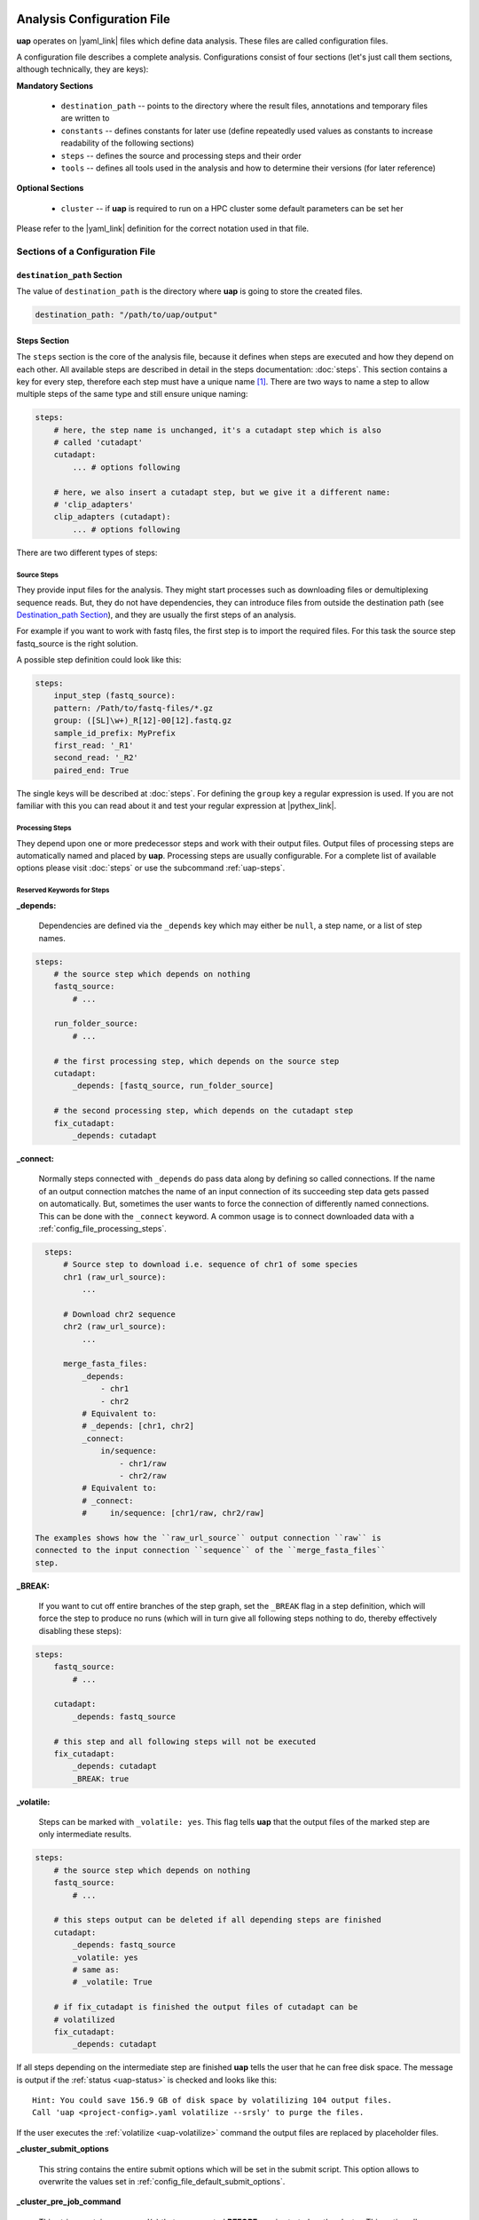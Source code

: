 ..
  This is the documentation for uap. Please keep lines under
  80 characters if you can and start each sentence on a new line as it 
  decreases maintenance and makes diffs more readable.

.. title:: Configuration of uap

..
  This document aims to describe how to configure **uap**.

.. _configuration-of-uap:

###########################
Analysis Configuration File
###########################

**uap** operates on |yaml_link| files which define data
analysis.
These files are called configuration files.

A configuration file describes a complete analysis.
Configurations consist of four sections (let's just call them sections,
although technically, they are keys):

**Mandatory Sections**

  * ``destination_path`` -- points to the directory where the result files,
    annotations and temporary files are written to
  * ``constants`` -- defines constants for later use (define repeatedly used
    values as constants to increase readability of the following sections)
  * ``steps`` -- defines the source and processing steps and their order 
  * ``tools`` -- defines all tools used in the analysis and how to determine 
    their versions (for later reference)

**Optional Sections**

  * ``cluster`` -- if **uap** is required to run on a HPC cluster some default
    parameters can be set her

Please refer to the |yaml_link| definition for the correct notation used in
that file.

********************************
Sections of a Configuration File
********************************

.. _config-file-destination-path:

``destination_path`` Section
============================

The value of ``destination_path`` is the directory where **uap** is going
to store the created files.

.. It is possible to use a different directory for volatile files (see ).

.. code-block:: yaml

    destination_path: "/path/to/uap/output"

.. _config-file-steps:

Steps Section
=============

The ``steps`` section is the core of the analysis file, because it defines when
steps are executed and how they depend on each other.
All available steps are described in detail in the steps documentation: 
:doc:`steps`.
This section contains a key for every step,
therefore each step must have a unique name [1]_.
There are two ways to name a step to allow multiple steps of the same type and
still ensure unique naming:

.. code-block:: yaml

    steps:
        # here, the step name is unchanged, it's a cutadapt step which is also
        # called 'cutadapt'
        cutadapt:
            ... # options following
            
        # here, we also insert a cutadapt step, but we give it a different name:
        # 'clip_adapters'
        clip_adapters (cutadapt):
            ... # options following
            
There are two different types of steps:

.. _config_file_source_steps:

Source Steps
------------
They provide input files for the analysis.
They might start processes such as downloading files or demultiplexing
sequence reads.
But, they do not have dependencies, they can introduce files from outside the
destination path (see `Destination_path Section`_), and they are
usually the first steps of an analysis.

For example if you want to work with fastq files, the first step is to import the required files. For this task the source step fastq_source is the right solution.

A possible step definition could look like this:

.. code-block:: yaml

    steps:
        input_step (fastq_source):
        pattern: /Path/to/fastq-files/*.gz
        group: ([SL]\w+)_R[12]-00[12].fastq.gz
        sample_id_prefix: MyPrefix
        first_read: '_R1'
        second_read: '_R2'
        paired_end: True

The single keys will be described at :doc:`steps`. For defining the ``group`` key a regular expression is used. If you are not familiar with this you can read about it and test your regular expression at |pythex_link|.

.. _config_file_processing_steps:

Processing Steps
----------------
They depend upon one or more predecessor steps and work with their output
files.
Output files of processing steps are automatically named and placed by **uap**.
Processing steps are usually configurable.
For a complete list of available options please visit :doc:`steps` or use the
subcommand :ref:`uap-steps`.

.. _config_file_keywords:

Reserved Keywords for Steps
---------------------------

.. _config_file_depends:

**_depends:**

  Dependencies are defined via the ``_depends`` key which may either be ``null``,
  a step name, or a list of step names.
  
.. code-block:: yaml

    steps:
        # the source step which depends on nothing
        fastq_source:
            # ...
            
        run_folder_source:
            # ...

        # the first processing step, which depends on the source step
        cutadapt:
            _depends: [fastq_source, run_folder_source]
        
        # the second processing step, which depends on the cutadapt step
        fix_cutadapt:
            _depends: cutadapt

.. _config_file_connect:

**_connect:**

  Normally steps connected with ``_depends`` do pass data along by defining
  so called connections.
  If the name of an output connection matches the name of an input connection
  of its succeeding step data gets passed on automatically.
  But, sometimes the user wants to force the connection of differently named
  connections.
  This can be done with the ``_connect`` keyword.
  A common usage is to connect downloaded data with a
  :ref:`config_file_processing_steps`.

.. code-block:: yaml

    steps:
        # Source step to download i.e. sequence of chr1 of some species
        chr1 (raw_url_source):
            ...

        # Download chr2 sequence
        chr2 (raw_url_source):
            ...

        merge_fasta_files:
            _depends:
                - chr1
                - chr2
            # Equivalent to:
            # _depends: [chr1, chr2]
            _connect:
                in/sequence:
                    - chr1/raw
                    - chr2/raw
            # Equivalent to:
            # _connect:
            #     in/sequence: [chr1/raw, chr2/raw]

  The examples shows how the ``raw_url_source`` output connection ``raw`` is
  connected to the input connection ``sequence`` of the ``merge_fasta_files``
  step.

.. _config_file_break:

**_BREAK:**

  If you want to cut off entire branches of the step graph, set the ``_BREAK`` 
  flag in a step definition, which will force the step to produce no runs
  (which will in turn give all following steps nothing to do, thereby 
  effectively disabling these steps):
        

.. code-block:: yaml

    steps:
        fastq_source:
            # ...
            
        cutadapt:
            _depends: fastq_source
        
        # this step and all following steps will not be executed
        fix_cutadapt:
            _depends: cutadapt
            _BREAK: true

.. _config_file_volatile:

**_volatile:**

  Steps can be marked with ``_volatile: yes``.
  This flag tells **uap** that the output files of the marked step are only
  intermediate results.
  
.. code-block:: yaml

    steps:
        # the source step which depends on nothing
        fastq_source:
            # ...
            
        # this steps output can be deleted if all depending steps are finished
        cutadapt:
            _depends: fastq_source
            _volatile: yes
            # same as:
            # _volatile: True

        # if fix_cutadapt is finished the output files of cutadapt can be
        # volatilized
        fix_cutadapt:
            _depends: cutadapt

If all steps depending on the intermediate step are finished **uap** tells the
user that he can free disk space.
The message is output if the :ref:`status <uap-status>` is checked and looks like this::

  Hint: You could save 156.9 GB of disk space by volatilizing 104 output files.
  Call 'uap <project-config>.yaml volatilize --srsly' to purge the files.

If the user executes the :ref:`volatilize <uap-volatilize>` command the output
files are replaced by placeholder files.

.. _config_file_cluster_submit_options:

**_cluster_submit_options**

    This string contains the entire submit options which will be set in the
    submit script.
    This option allows to overwrite the values set in 
    :ref:`config_file_default_submit_options`.

.. _config_file_cluster_pre_job_command:

**_cluster_pre_job_command**

    This string contains command(s) that are executed **BEFORE uap** is started
    on the cluster.
    This option allows to overwrite the values set in 
    :ref:`config_file_default_pre_job_command`.

.. _config_file_cluster_post_job_command:

**_cluster_post_job_command**

    This string contains command(s) that are executed **AFTER uap** did finish
    on the cluster.
    This option allows to overwrite the values set in 
    :ref:`config_file_default_post_job_command`.

.. _config_file_cluster_job_quota:

**_cluster_job_quota**

    This positive number defines the number of jobs of the same type that can
    run simultaneously on a cluster.
    This option allows to overwrite the values set in 
    :ref:`config_file_default_job_quota`.

.. _uap_config_tools:

Tools Section
=============

The ``tools`` section must list all programs required for the execution of a
particular analysis.
**uap** uses the information given here to check if a tool is available given
the current environment.
This is particularly useful on cluster systems were software might not always
be loaded.
Also, **uap** logs the version of each tool used by a step.

By default, version determination is simply attempted by calling the program
without command-line arguments.

If a certain argument is required, specify it in ``get_version``. 

If a tool does not exit with code 0, you can find out which code is it.
Execute the required command and after this type ``echo $?`` in the same shell.
The output is the exit code of the last executed command.
You can use it to specify the exit code in ``exit_code``.

.. code-block:: yaml

    tools:
        # you don't have to specify a path if the tool can be found in $PATH
        cat:
            path: cat 
            get_version: --version
        # you have to specify a path if the tool can not be found in $PATH
        some-tool:
            path: /path/to/some-tool
            get_version: --version

If you are working on a cluster running |uge_link|
or |slurm_link| you can also use their module system.
You need to know what actually happens when you load or unload a module::

.. code-block:: bash

  $ module load <module-name>
  $ module unload <module-name>

As far as I know is ``module`` neither a command nor an alias.
It is a BASH function. So use ``declare -f`` to find out what it is actually
doing::

.. code-block:: bash

  $ declare -f module

The output should look like this:

.. code-block:: bash

    module ()
        {
            eval `/usr/local/modules/3.2.10-1/Modules/$MODULE_VERSION/bin/modulecmd bash $*`
        }

An other possible output is:

.. code-block:: bash

    module () 
        { 
            eval $($LMOD_CMD bash "$@");
            [ $? = 0 ] && eval $(${LMOD_SETTARG_CMD:-:} -s sh)
        }

In this case you have to look in ``$LMOD_CMD`` for the required path:

.. code-block:: bash

    $ echo $LMOD_CMD

Now you can use this newly gathered information to load a module before use
and unload it afterwards.
You only need to replace ``$MODULE_VERSION`` with the current version of the
module system you are using and ``bash`` with ``python``.
A potential ``bedtools`` entry in the ``tools`` section, might look like this.

.. code-block:: yaml

    tools:
        ....
        bedtools:
            module_load: /usr/local/modules/3.2.10-1/Modules/3.2.10/bin/modulecmd python load bedtools/2.24.0-1
            module_unload: /usr/local/modules/3.2.10-1/Modules/3.2.10/bin/modulecmd python unload bedtools/2.24.0-1
            path: bedtools
            get_version: --version
            exit_code: 0


.. NOTE:: Use ``python`` instead of ``bash`` for loading modules via **uap**.
          Because the module is loaded from within a python environment and
          not within a BASH shell.

.. _config_file_cluster: 

Cluster Section
===============

The value of ``cluster`` is needed if the analysis is executed on a cluster,

.. code-block:: yaml

    cluster:
        default_submit_options: "-pe smp #{CORES} -cwd -S /bin/bash -m as -M me@example.com -l h_rt=1:00:00 -l h_vmem=2G"
        default_pre_job_command: "echo 'Started the run!'"
        default_post_job_command: "echo 'Finished the run!'"
        default_job_quota: 5

.. _config_file_default_submit_options:

**default_submit_options**

.. _config_file_default_pre_job_command:

**default_pre_job_command**

.. _config_file_default_post_job_command:

**default_post_job_command**

.. _config_file_default_job_quota:

**default_job_quota:**

**********************
Example Configurations
**********************

Please check out the example configurations provided inside the ``example-configurations`` folder of **uap**'s installation directory.


##########################
Cluster Configuration File
##########################

The cluster configuration file resides at:

.. code-block:: bash

    $ ls -la $(dirname $(which uap))/cluster/cluster-specific-commands.yaml

This YAML file contains a dictionary per cluster type, that looks like that:

.. code-block:: yaml

    uge: # Uniq name of the cluster engine
        identity_test: ['qstat', '-help'] # Command to get version information
        identity_answer: 'UGE' # The output of the above command for that cluster
        submit: 'qsub' # Command to submit job
        stat: 'qstat' # Command to check job status
        template: 'cluster/submit-scripts/qsub-template.sh' # Path to template for submit script (relative to dirname $(which uap))
        hold_jid: '-hold_jid' # way to define job dependencies
        hold_jid_separator: ';' # Separator for job dependencies
        set_job_name: '-N' # Way to set job names
        set_stderr: '-e' # Way to set path to file for stderr
        set_stdout: '-o' # Way to set path to file for stdout
        parse_job_id: 'Your job (\d+)' # Regex to extract Job ID after submission


Ausbauen!!!




.. [1] |pyyaml_link|

.. |uge_link| raw:: html

   <a href="http://www.univa.com/products/" target="_blank">UGE</a>

.. |slurm_link| raw:: html

   <a href="http://slurm.schedmd.com/" target="_blank">SLURM</a>

.. |yaml_link| raw:: html

   <a href="http://www.yaml.org/" target="_blank">YAML</a>

.. |pyyaml_link| raw:: html

   <a href="http://pyyaml.org/ticket/128" target="_blank">PyYAML does not complain about duplicate keys</a>

.. |pythex_link| raw:: html

   <a href="http://pythex.org" target="_blank">pythex.org</a>
